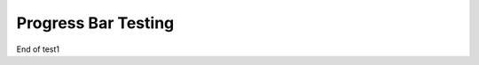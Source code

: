 Progress Bar Testing
====================

.. activecode:: test_activecode_5

   print("Hello World")


End of test1
